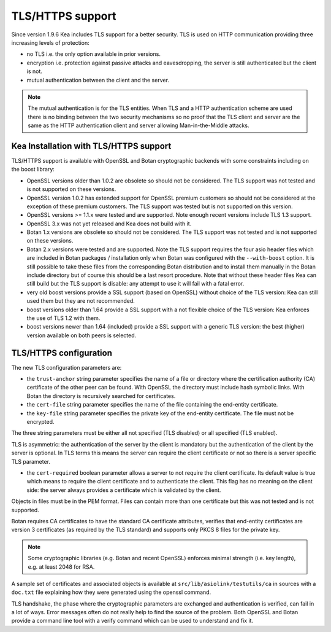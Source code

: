 .. _tls:

*****************
TLS/HTTPS support
*****************

Since version 1.9.6 Kea includes TLS support for a better security.
TLS is used on HTTP communication providing three increasing levels of
protection:

- no TLS i.e. the only option available in prior versions.

- encryption i.e. protection against passive attacks and eavesdropping,
  the server is still authenticated but the client is not.

- mutual authentication between the client and the server.

.. note::

   The mutual authentication is for the TLS entities. When TLS and
   a HTTP authentication scheme are used there is no binding between
   the two security mechanisms so no proof that the TLS client and server
   are the same as the HTTP authentication client and server allowing
   Man-in-the-Middle attacks.

.. _tls_config:

Kea Installation with TLS/HTTPS support
=======================================

TLS/HTTPS support is available with OpenSSL and Botan cryptographic backends
with some constraints including on the boost library:

- OpenSSL versions older than 1.0.2 are obsolete so should not be considered.
  The TLS support was not tested and is not supported on these versions.

- OpenSSL version 1.0.2 has extended support for OpenSSL premium customers
  so should not be considered at the exception of these premium customers.
  The TLS support was tested but is not supported on this version.

- OpenSSL versions >= 1.1.x were tested and are supported. Note enough
  recent versions include TLS 1.3 support.

- OpenSSL 3.x was not yet released and Kea does not build with it.

- Botan 1.x versions are obsolete so should not be considered.
  The TLS support was not tested and is not supported on these versions.

- Botan 2.x versions were tested and are supported. Note the TLS support
  requires the four asio header files which are included in Botan
  packages / installation only when Botan was configured with the
  ``--with-boost`` option. It is still possible to take these files
  from the corresponding Botan distribution and to install them manually
  in the Botan include directory but of course this should be a last
  resort procedure. Note that without these header files Kea can still
  build but the TLS support is disable: any attempt to use it will fail
  with a fatal error.

- very old boost versions provide a SSL support (based on OpenSSL) without
  choice of the TLS version: Kea can still used them but they are not
  recommended.

- boost versions older than 1.64 provide a SSL support with a not flexible
  choice of the TLS version: Kea enforces the use of TLS 1.2 with them.

- boost versions newer than 1.64 (included) provide a SSL support with
  a generic TLS version: the best (higher) version available on both peers
  is selected.


TLS/HTTPS configuration
=======================

The new TLS configuration parameters are:

- the ``trust-anchor`` string parameter specifies the name of a file
  or directory where the certification authority (CA) certificate of
  the other peer can be found. With OpenSSL the directory must include
  hash symbolic links. With Botan the directory is recursively
  searched for certificates.

- the ``cert-file`` string parameter specifies the name of the file
  containing the end-entity certificate.

- the ``key-file`` string parameter specifies the private key of the
  end-entity certificate. The file must not be encrypted.

The three string parameters must be either all not specified (TLS disabled)
or all specified (TLS enabled).

TLS is asymmetric: the authentication of the server by the client is
mandatory but the authentication of the client by the server is optional.
In TLS terms this means the server can require the client certificate or
not so there is a server specific TLS parameter.

- the ``cert-required`` boolean parameter allows a server to not
  require the client certificate. Its default value is true which
  means to require the client certificate and to authenticate the
  client. This flag has no meaning on the client side: the server
  always provides a certificate which is validated by the client.

Objects in files must be in the PEM format. Files can contain more
than one certificate but this was not tested and is not supported.

Botan requires CA certificates to have the standard CA certificate
attributes, verifies that end-entity certificates are version 3
certificates (as required by the TLS standard) and supports only PKCS 8
files for the private key.

.. note::

   Some cryptographic libraries (e.g. Botan and recent OpenSSL) enforces
   minimal strength (i.e. key length), e.g. at least 2048 for RSA.

A sample set of certificates and associated objects is available at
``src/lib/asiolink/testutils/ca`` in sources with a ``doc.txt`` file
explaining how they were generated using the openssl command.

TLS handshake, the phase where the cryptographic parameters are exchanged
and authentication is verified, can fail in a lot of ways. Error messages
often do not really help to find the source of the problem.
Both OpenSSL and Botan provide a command line tool with a verify command
which can be used to understand and fix it.
